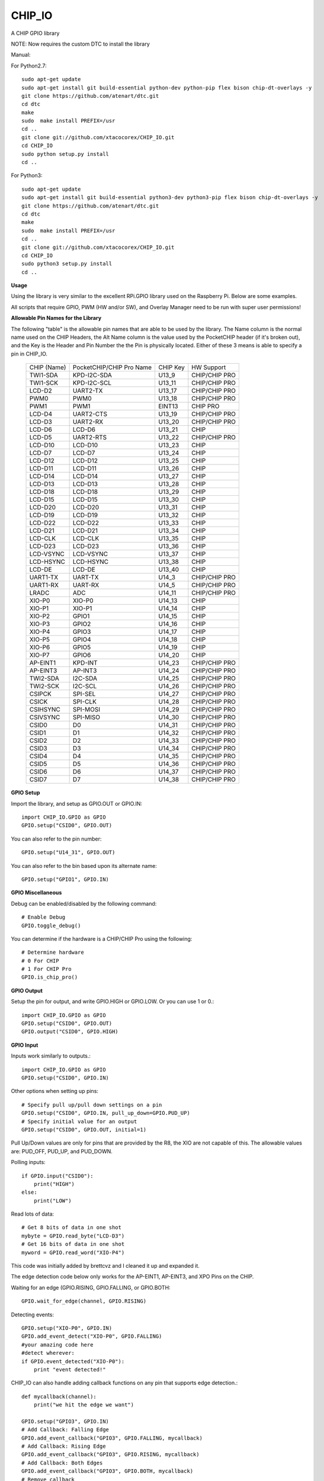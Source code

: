 CHIP_IO
============================
A CHIP GPIO library

NOTE: Now requires the custom DTC to install the library

Manual::

For Python2.7::

    sudo apt-get update
    sudo apt-get install git build-essential python-dev python-pip flex bison chip-dt-overlays -y
    git clone https://github.com/atenart/dtc.git
    cd dtc
    make
    sudo  make install PREFIX=/usr
    cd ..
    git clone git://github.com/xtacocorex/CHIP_IO.git
    cd CHIP_IO
    sudo python setup.py install
    cd ..

For Python3::

    sudo apt-get update
    sudo apt-get install git build-essential python3-dev python3-pip flex bison chip-dt-overlays -y
    git clone https://github.com/atenart/dtc.git
    cd dtc
    make
    sudo  make install PREFIX=/usr
    cd ..
    git clone git://github.com/xtacocorex/CHIP_IO.git
    cd CHIP_IO
    sudo python3 setup.py install
    cd ..

**Usage**

Using the library is very similar to the excellent RPi.GPIO library used on the Raspberry Pi. Below are some examples.

All scripts that require GPIO, PWM (HW and/or SW), and Overlay Manager need to be run with super user permissions!

**Allowable Pin Names for the Library**

The following "table" is the allowable pin names that are able to be used by the library. The Name column is the normal name used on the CHIP Headers, the Alt Name column is the value used by the PocketCHIP header (if it's broken out), and the Key is the Header and Pin Number the the Pin is physically located.  Either of these 3 means is able to specify a pin in CHIP_IO.

  +------------------+--------------------------+-------------+-----------------+
  |   CHIP (Name)    | PocketCHIP/CHIP Pro Name | CHIP Key    | HW Support      |
  +------------------+--------------------------+-------------+-----------------+
  | TWI1-SDA         | KPD-I2C-SDA              | U13_9       | CHIP/CHIP PRO   |
  +------------------+--------------------------+-------------+-----------------+
  | TWI1-SCK         | KPD-I2C-SCL              | U13_11      | CHIP/CHIP PRO   |
  +------------------+--------------------------+-------------+-----------------+
  | LCD-D2           | UART2-TX                 | U13_17      | CHIP/CHIP PRO   |
  +------------------+--------------------------+-------------+-----------------+
  | PWM0             | PWM0                     | U13_18      | CHIP/CHIP PRO   |
  +------------------+--------------------------+-------------+-----------------+
  | PWM1             | PWM1                     | EINT13      | CHIP PRO        |
  +------------------+--------------------------+-------------+-----------------+
  | LCD-D4           | UART2-CTS                | U13_19      | CHIP/CHIP PRO   |
  +------------------+--------------------------+-------------+-----------------+
  | LCD-D3           | UART2-RX                 | U13_20      | CHIP/CHIP PRO   |
  +------------------+--------------------------+-------------+-----------------+
  | LCD-D6           | LCD-D6                   | U13_21      | CHIP            |
  +------------------+--------------------------+-------------+-----------------+
  | LCD-D5           | UART2-RTS                | U13_22      | CHIP/CHIP PRO   |
  +------------------+--------------------------+-------------+-----------------+
  | LCD-D10          | LCD-D10                  | U13_23      | CHIP            |
  +------------------+--------------------------+-------------+-----------------+
  | LCD-D7           | LCD-D7                   | U13_24      | CHIP            |
  +------------------+--------------------------+-------------+-----------------+
  | LCD-D12          | LCD-D12                  | U13_25      | CHIP            |
  +------------------+--------------------------+-------------+-----------------+
  | LCD-D11          | LCD-D11                  | U13_26      | CHIP            |
  +------------------+--------------------------+-------------+-----------------+
  | LCD-D14          | LCD-D14                  | U13_27      | CHIP            |
  +------------------+--------------------------+-------------+-----------------+
  | LCD-D13          | LCD-D13                  | U13_28      | CHIP            |
  +------------------+--------------------------+-------------+-----------------+
  | LCD-D18          | LCD-D18                  | U13_29      | CHIP            |
  +------------------+--------------------------+-------------+-----------------+
  | LCD-D15          | LCD-D15                  | U13_30      | CHIP            |
  +------------------+--------------------------+-------------+-----------------+
  | LCD-D20          | LCD-D20                  | U13_31      | CHIP            |
  +------------------+--------------------------+-------------+-----------------+
  | LCD-D19          | LCD-D19                  | U13_32      | CHIP            |
  +------------------+--------------------------+-------------+-----------------+
  | LCD-D22          | LCD-D22                  | U13_33      | CHIP            |
  +------------------+--------------------------+-------------+-----------------+
  | LCD-D21          | LCD-D21                  | U13_34      | CHIP            |
  +------------------+--------------------------+-------------+-----------------+
  | LCD-CLK          | LCD-CLK                  | U13_35      | CHIP            |
  +------------------+--------------------------+-------------+-----------------+
  | LCD-D23          | LCD-D23                  | U13_36      | CHIP            |
  +------------------+--------------------------+-------------+-----------------+
  | LCD-VSYNC        | LCD-VSYNC                | U13_37      | CHIP            |
  +------------------+--------------------------+-------------+-----------------+
  | LCD-HSYNC        | LCD-HSYNC                | U13_38      | CHIP            |
  +------------------+--------------------------+-------------+-----------------+
  | LCD-DE           | LCD-DE                   | U13_40      | CHIP            |
  +------------------+--------------------------+-------------+-----------------+
  | UART1-TX         | UART-TX                  | U14_3       | CHIP/CHIP PRO   |
  +------------------+--------------------------+-------------+-----------------+
  | UART1-RX         | UART-RX                  | U14_5       | CHIP/CHIP PRO   |
  +------------------+--------------------------+-------------+-----------------+
  | LRADC            | ADC                      | U14_11      | CHIP/CHIP PRO   |
  +------------------+--------------------------+-------------+-----------------+
  | XIO-P0           | XIO-P0                   | U14_13      | CHIP            |
  +------------------+--------------------------+-------------+-----------------+
  | XIO-P1           | XIO-P1                   | U14_14      | CHIP            |
  +------------------+--------------------------+-------------+-----------------+
  | XIO-P2           | GPIO1                    | U14_15      | CHIP            |
  +------------------+--------------------------+-------------+-----------------+
  | XIO-P3           | GPIO2                    | U14_16      | CHIP            |
  +------------------+--------------------------+-------------+-----------------+
  | XIO-P4           | GPIO3                    | U14_17      | CHIP            |
  +------------------+--------------------------+-------------+-----------------+
  | XIO-P5           | GPIO4                    | U14_18      | CHIP            |
  +------------------+--------------------------+-------------+-----------------+
  | XIO-P6           | GPIO5                    | U14_19      | CHIP            |
  +------------------+--------------------------+-------------+-----------------+
  | XIO-P7           | GPIO6                    | U14_20      | CHIP            |
  +------------------+--------------------------+-------------+-----------------+
  | AP-EINT1         | KPD-INT                  | U14_23      | CHIP/CHIP PRO   |
  +------------------+--------------------------+-------------+-----------------+
  | AP-EINT3         | AP-INT3                  | U14_24      | CHIP/CHIP PRO   |
  +------------------+--------------------------+-------------+-----------------+
  | TWI2-SDA         | I2C-SDA                  | U14_25      | CHIP/CHIP PRO   |
  +------------------+--------------------------+-------------+-----------------+
  | TWI2-SCK         | I2C-SCL                  | U14_26      | CHIP/CHIP PRO   |
  +------------------+--------------------------+-------------+-----------------+
  | CSIPCK           | SPI-SEL                  | U14_27      | CHIP/CHIP PRO   |
  +------------------+--------------------------+-------------+-----------------+
  | CSICK            | SPI-CLK                  | U14_28      | CHIP/CHIP PRO   |
  +------------------+--------------------------+-------------+-----------------+
  | CSIHSYNC         | SPI-MOSI                 | U14_29      | CHIP/CHIP PRO   |
  +------------------+--------------------------+-------------+-----------------+
  | CSIVSYNC         | SPI-MISO                 | U14_30      | CHIP/CHIP PRO   |
  +------------------+--------------------------+-------------+-----------------+
  | CSID0            | D0                       | U14_31      | CHIP/CHIP PRO   |
  +------------------+--------------------------+-------------+-----------------+
  | CSID1            | D1                       | U14_32      | CHIP/CHIP PRO   |
  +------------------+--------------------------+-------------+-----------------+
  | CSID2            | D2                       | U14_33      | CHIP/CHIP PRO   |
  +------------------+--------------------------+-------------+-----------------+
  | CSID3            | D3                       | U14_34      | CHIP/CHIP PRO   |
  +------------------+--------------------------+-------------+-----------------+
  | CSID4            | D4                       | U14_35      | CHIP/CHIP PRO   |
  +------------------+--------------------------+-------------+-----------------+
  | CSID5            | D5                       | U14_36      | CHIP/CHIP PRO   |
  +------------------+--------------------------+-------------+-----------------+
  | CSID6            | D6                       | U14_37      | CHIP/CHIP PRO   |
  +------------------+--------------------------+-------------+-----------------+
  | CSID7            | D7                       | U14_38      | CHIP/CHIP PRO   |
  +------------------+--------------------------+-------------+-----------------+

**GPIO Setup**

Import the library, and setup as GPIO.OUT or GPIO.IN::

    import CHIP_IO.GPIO as GPIO
    GPIO.setup("CSID0", GPIO.OUT)

You can also refer to the pin number::

    GPIO.setup("U14_31", GPIO.OUT)

You can also refer to the bin based upon its alternate name::

    GPIO.setup("GPIO1", GPIO.IN)

**GPIO Miscellaneous**

Debug can be enabled/disabled by the following command::

    # Enable Debug
    GPIO.toggle_debug()
    
You can determine if the hardware is a CHIP/CHIP Pro using the following::

    # Determine hardware
    # 0 For CHIP
    # 1 For CHIP Pro
    GPIO.is_chip_pro()

**GPIO Output**

Setup the pin for output, and write GPIO.HIGH or GPIO.LOW. Or you can use 1 or 0.::

    import CHIP_IO.GPIO as GPIO
    GPIO.setup("CSID0", GPIO.OUT)
    GPIO.output("CSID0", GPIO.HIGH)

**GPIO Input**

Inputs work similarly to outputs.::

    import CHIP_IO.GPIO as GPIO
    GPIO.setup("CSID0", GPIO.IN)

Other options when setting up pins::

    # Specify pull up/pull down settings on a pin
    GPIO.setup("CSID0", GPIO.IN, pull_up_down=GPIO.PUD_UP)
    # Specify initial value for an output
    GPIO.setup("CSID0", GPIO.OUT, initial=1)
    
Pull Up/Down values are only for pins that are provided by the R8, the XIO are not capable of this.  The allowable values are: PUD_OFF, PUD_UP, and PUD_DOWN.

Polling inputs::

    if GPIO.input("CSID0"):
        print("HIGH")
    else:
        print("LOW")

Read lots of data::

    # Get 8 bits of data in one shot
    mybyte = GPIO.read_byte("LCD-D3")
    # Get 16 bits of data in one shot
    myword = GPIO.read_word("XIO-P4")

This code was initially added by brettcvz and I cleaned it up and expanded it.

The edge detection code below only works for the AP-EINT1, AP-EINT3, and XPO Pins on the CHIP.

Waiting for an edge (GPIO.RISING, GPIO.FALLING, or GPIO.BOTH::

    GPIO.wait_for_edge(channel, GPIO.RISING)

Detecting events::

    GPIO.setup("XIO-P0", GPIO.IN)
    GPIO.add_event_detect("XIO-P0", GPIO.FALLING)
    #your amazing code here
    #detect wherever:
    if GPIO.event_detected("XIO-P0"):
        print "event detected!"

CHIP_IO can also handle adding callback functions on any pin that supports edge detection.::

    def mycallback(channel):
        print("we hit the edge we want")

    GPIO.setup("GPIO3", GPIO.IN)
    # Add Callback: Falling Edge
    GPIO.add_event_callback("GPIO3", GPIO.FALLING, mycallback)
    # Add Callback: Rising Edge
    GPIO.add_event_callback("GPIO3", GPIO.RISING, mycallback)
    # Add Callback: Both Edges
    GPIO.add_event_callback("GPIO3", GPIO.BOTH, mycallback)
    # Remove callback
    GPIO.remove_event_detect("GPIO3")


**GPIO Cleanup**

To clean up the GPIO when done, do the following::

    # Clean up every exported GPIO Pin
    GPIO.cleanup()
    # Clean up a single pin (keeping everything else intact)
    GPIO.cleanup("XIO-P0")

**PWM**::

Hardware PWM requires a DTB Overlay loaded on the CHIP to allow the kernel to know there is a PWM device available to use.
::
    import CHIP_IO.PWM as PWM
    # Determine hardware
    # 0 For CHIP
    # 1 For CHIP Pro
    PWM.is_chip_pro()
    # Enable/Disable Debug
    PWM.toggle_debug()
    #PWM.start(channel, duty, freq=2000, polarity=0)
    #duty values are valid 0 (off) to 100 (on)
    PWM.start("PWM0", 50)
    PWM.set_duty_cycle("PWM0", 25.5)
    PWM.set_frequency("PWM0", 10)
    # To stop PWM
    PWM.stop("PWM0")
    PWM.cleanup()
    #For specific polarity: this example sets polarity to 1 on start:
    PWM.start("PWM0", 50, 2000, 1)

**SOFTPWM**::

    import CHIP_IO.SOFTPWM as SPWM
    # Determine hardware
    # 0 For CHIP
    # 1 For CHIP Pro
    SPWM.is_chip_pro()
    # Enable/Disable Debug
    SPWM.toggle_debug()
    #SPWM.start(channel, duty, freq=2000, polarity=0)
    #duty values are valid 0 (off) to 100 (on)
    #you can choose any pin
    SPWM.start("XIO-P7", 50)
    SPWM.set_duty_cycle("XIO-P7", 25.5)
    SPWM.set_frequency("XIO-P7", 10)
    # To Stop SPWM
    SPWM.stop("XIO-P7")
    # Cleanup
    SPWM.cleanup()
    #For specific polarity: this example sets polarity to 1 on start:
    SPWM.start("XIO-P7", 50, 2000, 1)

Use SOFTPWM at low speeds (hundreds of Hz) for the best results. Do not use for anything that needs high precision or reliability.

If using SOFTPWM and PWM at the same time, import CHIP_IO.SOFTPWM as SPWM or something different than PWM as to not confuse the library.

**SERVO**::

    import CHIP_IO.SERVO as SERVO
    # Determine hardware
    # 0 For CHIP
    # 1 For CHIP Pro
    SERVO.is_chip_pro()
    # Enable/Disable Debug
    SERVO.toggle_debug()
    #SPWM.start(channel, angle=0, range=180)
    #angle values are between +/- range/2)
    #you can choose any pin except the XIO's
    SERVO.start("CSID4", 50)
    SERVO.set_angle("CSID4", 25.5)
    SERVO.set_range("CSID4", 90)
    # To Stop Servo
    SERVO.stop("CSID4")
    # Cleanup
    SERVO.cleanup()

The Software Servo control only works on the LCD and CSI pins.  The XIO is too slow to control.

**LRADC**::

The LRADC was enabled in the 4.4.13-ntc-mlc.  This is a 6 bit ADC that is 2 Volt tolerant.
Sample code below details how to talk to the LRADC.::

    import CHIP_IO.LRADC as ADC
    # Enable/Disable Debug
    ADC.toggle_debug()
    # Check to see if the LRADC Device exists
    # Returns True/False
    ADC.get_device_exists()
    # Setup the LRADC
    # Specify a sampling rate if needed
    ADC.setup(rate)
    # Get the Scale Factor
    factor = ADC.get_scale_factor()
    # Get the allowable Sampling Rates
    sampleratestuple = ADC.get_allowable_sample_rates()
    # Set the sampling rate
    ADC.set_sample_rate(rate)
    # Get the current sampling rate
    currentrate = ADC.get_sample_rate()
    # Get the Raw Channel 0 or 1 data
    raw = ADC.get_chan0_raw()
    raw = ADC.get_chan1_raw()
    # Get the factored ADC Channel data
    fulldata = ADC.get_chan0()
    fulldata = ADC.get_chan1()

**SPI**::

SPI requires a DTB Overlay to access.  CHIP_IO does not contain any SPI specific code as the Python spidev module works when it can see the SPI bus.

**Overlay Manager**::

The Overlay Manager enables you to quickly load simple Device Tree Overlays.  The options for loading are:
PWM0, SPI2, CUST.  The Overlay Manager is smart enough to determine if you are trying to load PWM on a CHIP Pro and will fail due to the base DTB for the CHIP Pro supporting PWM0/1 out of the box.

Only one of each type of overlay can be loaded at a time, but all three options can be loaded simultaneously.  So you can have SPI2 without PWM0, but you cannot have SPI2 loaded twice.
::
    import CHIP_IO.OverlayManager as OM
    # The toggle_debug() function turns on/off debug printing
    #OM.toggle_debug()
    # To load an overlay, feed in the name to load()
    OM.load("PWM0")
    # To verify the overlay was properly loaded, the get_ functions return booleans
    OM.get_pwm_loaded()
    OM.get_spi_loaded()
    # To unload an overlay, feed in the name to unload()
    OM.unload("PWM0")

To use a custom overlay, you must build and compile it properly per the DIP Docs: http://docs.getchip.com/dip.html#development-by-example
There is no verification that the Custom Overlay is setup properly, it's fire and forget
::
    import CHIP_IO.OverlayManager as OM
    # The full path to the dtbo file needs to be specified
    OM.load("CUST","/home/chip/projects/myfunproject/overlays/mycustomoverlay.dtbo")
    # You can check for loading like above, but it's really just there for sameness
    OM.get_custom_loaded()
    # To unload, just call unload()
    OM.unload("CUST")

**OverlayManager requires a 4.4 kernel with the CONFIG_OF_CONFIGFS option enabled in the kernel config.**

**Utilties**::

CHIP_IO now supports the ability to enable and disable the 1.8V port on U13.  This voltage rail isn't enabled during boot.

To use the utilities, here is sample code::

    import CHIP_IO.Utilities as UT
    # Enable/Disable Debug
    UT.toggle_debug()
    # Enable 1.8V Output
    UT.enable_1v8_pin()
    # Set 2.0V Output
    UT.set_1v8_pin_voltage(2.0)
    # Set 2.6V Output
    UT.set_1v8_pin_voltage(2.6)
    # Set 3.3V Output
    UT.set_1v8_pin_voltage(3.3)
    # Disable 1.8V Output
    UT.disable_1v8_pin()
    # Get currently-configured voltage (returns False if the pin is not enabled as output)
    UT.get_1v8_pin_voltage()
    # Unexport Everything
    UT.unexport_all()
    # Determine if you are running a CHIP/CHIP Pro
    # This returns True if the computer is a CHIP Pro and False if it is a CHIP
    UT.is_chip_pro()

**Running tests**

Install py.test to run the tests. You'll also need the python compiler package for py.test.::

    # Python 2.7
    sudo apt-get install python-pytest
    # Python 3
    sudo apt-get install python3-pytest

To run the tests, do the following.::

    # If only one version of Python is installed
    sudo py.test
    # If more than one version of Python
    cd test
    sudo python2 -m pytest
    sudo python3 -m pytest

**Credits**

The CHIP IO Python library was originally forked from the Adafruit Beaglebone IO Python Library.
The BeagleBone IO Python library was originally forked from the excellent MIT Licensed [RPi.GPIO](https://code.google.com/p/raspberry-gpio-python) library written by Ben Croston.

**License**

CHIP IO port by Robert Wolterman, released under the MIT License.
Beaglebone IO Library Written by Justin Cooper, Adafruit Industries. BeagleBone IO Python library is released under the MIT License.
